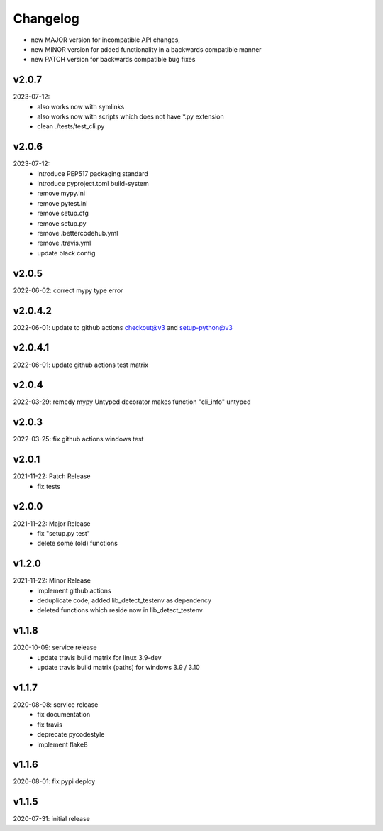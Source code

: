 Changelog
=========

- new MAJOR version for incompatible API changes,
- new MINOR version for added functionality in a backwards compatible manner
- new PATCH version for backwards compatible bug fixes

v2.0.7
---------
2023-07-12:
    - also works now with symlinks
    - also works now with scripts which does not have \*.py extension
    - clean ./tests/test_cli.py

v2.0.6
---------
2023-07-12:
    - introduce PEP517 packaging standard
    - introduce pyproject.toml build-system
    - remove mypy.ini
    - remove pytest.ini
    - remove setup.cfg
    - remove setup.py
    - remove .bettercodehub.yml
    - remove .travis.yml
    - update black config

v2.0.5
--------
2022-06-02: correct mypy type error

v2.0.4.2
--------
2022-06-01: update to github actions checkout@v3 and setup-python@v3

v2.0.4.1
--------
2022-06-01: update github actions test matrix

v2.0.4
--------
2022-03-29: remedy mypy Untyped decorator makes function "cli_info" untyped

v2.0.3
--------
2022-03-25: fix github actions windows test

v2.0.1
--------
2021-11-22: Patch Release
    - fix tests

v2.0.0
--------
2021-11-22: Major Release
    - fix "setup.py test"
    - delete some (old) functions

v1.2.0
--------
2021-11-22: Minor Release
    - implement github actions
    - deduplicate code, added lib_detect_testenv as dependency
    - deleted functions which reside now in lib_detect_testenv

v1.1.8
--------
2020-10-09: service release
    - update travis build matrix for linux 3.9-dev
    - update travis build matrix (paths) for windows 3.9 / 3.10

v1.1.7
--------
2020-08-08: service release
    - fix documentation
    - fix travis
    - deprecate pycodestyle
    - implement flake8

v1.1.6
---------
2020-08-01: fix pypi deploy

v1.1.5
--------
2020-07-31: initial release
